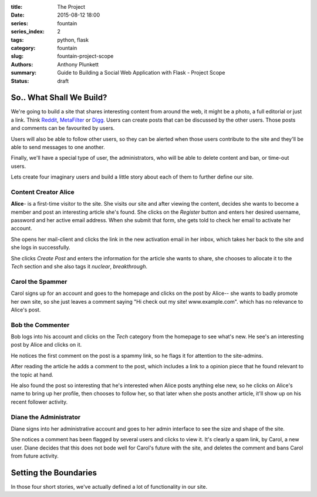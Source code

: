 :title: The Project
:date: 2015-08-12 18:00
:series: fountain
:series_index: 2
:tags: python, flask
:category: fountain
:slug: fountain-project-scope
:authors: Anthony Plunkett
:summary: Guide to Building a Social Web Application with Flask - Project Scope
:status: draft

So.. What Shall We Build?
-------------------------

We're going to build a site that shares interesting content from around the web,
it might be a photo, a full editorial or just a link. Think `Reddit`_, `MetaFilter`_
or `Digg`_. Users can create posts that can be discussed by the other users.
Those posts and comments can be favourited by users.

Users will also be able to follow other users, so they can be alerted when those
users contribute to the site and they'll be able to send messages to one another.

Finally, we'll have a special type of user, the administrators, who will be
able to delete content and ban, or time-out users.

Lets create four imaginary users and build a little story about each of them to
further define our site.

Content Creator Alice
~~~~~~~~~~~~~~~~~~~~~

**Alice**- is a first-time visitor to the site.  She visits our site and after
viewing the content, decides she wants to become a member and post an interesting
article she's found.  She clicks on the `Register` button and enters her desired
username, password and her active email address.  When she submit that form,
she gets told to check her email to activate her account.

She opens her mail-client and clicks the link in the new activation email in
her inbox, which takes her back to the site and she logs in successfully.

She clicks `Create Post` and enters the information for the article she wants
to share, she chooses to allocate it to the `Tech` section and she also
tags it `nuclear`, `breakthrough`.

Carol the Spammer
~~~~~~~~~~~~~~~~~

Carol signs up for an account and goes to the homepage and clicks on the post
by Alice-- she wants to badly promote her own site, so she just leaves a comment
saying "Hi check out my site! www.example.com". which has no relevance to Alice's
post.

Bob the Commenter
~~~~~~~~~~~~~~~~~

Bob logs into his account and clicks on the `Tech` category from the homepage
to see what's new.  He see's an interesting post by Alice and clicks on it.

He notices the first comment on the post is a spammy link, so he flags
it for attention to the site-admins.

After reading the article he adds a comment to the post, which includes
a link to a opinion piece that he found relevant to the topic at hand.

He also found the post so interesting that he's interested when Alice posts
anything else new, so he clicks on Alice's name to bring up her profile,
then chooses to follow her, so that later when she posts another article,
it'll show up on his recent follower activity.

Diane the Administrator
~~~~~~~~~~~~~~~~~~~~~~~

Diane signs into her administrative account and goes to her admin interface to
see the size and shape of the site.

She notices a comment has been flagged by several users and clicks to view it.
It's clearly a spam link, by Carol, a new user. Diane decides that this does
not bode well for Carol's future with the site, and deletes the comment and
bans Carol from future activity.


Setting the Boundaries
----------------------

In those four short stories, we've actually defined a lot of functionality
in our site.


.. _Zen of Python: https://www.python.org/dev/peps/pep-0020/
.. _MetaFilter: https://www.metafilter.com/
.. _Digg: http://www.digg.com/
.. _Reddit: http://www.reddit.com/
.. _Quora: http://www.quora.com/
.. _Stackoverflow: http://www.stackoverflow.com/
.. _BuzzFeed: http://www.buzzfeed.com/
.. _Instagram: http://www.instagram.com/
.. _Slate: http://www.slate.com/
.. _Postgres.app: http://www.postgresapp.com/
.. _Sublime: http://www.sublimetext.com/
.. _Pycharm: https://www.jetbrains.com/pycharm/
.. _Alembic: https://alembic.readthedocs.org/en/latest/
.. _wtforms: http://wtforms.readthedocs.org/en/latest/